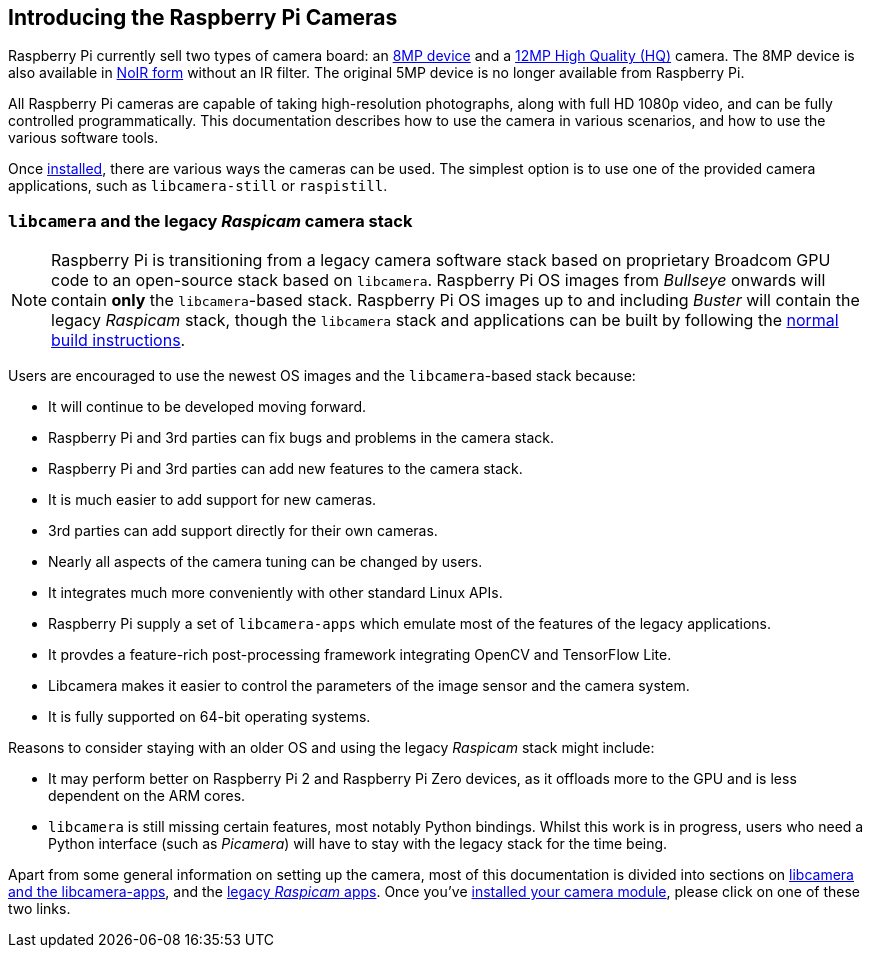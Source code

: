 == Introducing the Raspberry Pi Cameras

Raspberry Pi currently sell two types of camera board: an https://www.raspberrypi.com/products/camera-module-v2/[8MP device] and a https://www.raspberrypi.com/products/raspberry-pi-high-quality-camera/[12MP High Quality (HQ)] camera. The 8MP device is also available in https://www.raspberrypi.com/products/pi-noir-camera-v2/[NoIR form] without an IR filter. The original 5MP device is no longer available from Raspberry Pi. 

All Raspberry Pi cameras are capable of taking high-resolution photographs, along with full HD 1080p video, and can be fully controlled programmatically. This documentation describes how to use the camera in various scenarios, and how to use the various software tools.

Once xref:camera.adoc#installing-a-raspberry-pi-camera[installed], there are various ways the cameras can be used. The simplest option is to use one of the provided camera applications, such as `libcamera-still` or `raspistill`.

=== `libcamera` and the legacy _Raspicam_ camera stack

NOTE: Raspberry Pi is transitioning from a legacy camera software stack based on proprietary Broadcom GPU code to an open-source stack based on `libcamera`. Raspberry Pi OS images from _Bullseye_ onwards will contain *only* the `libcamera`-based stack. Raspberry Pi OS images up to and including _Buster_ will contain the legacy _Raspicam_ stack, though the `libcamera` stack and applications can be built by following the xref:camera.adoc#building-libcamera-and-libcamera-apps[normal build instructions].

Users are encouraged to use the newest OS images and the `libcamera`-based stack because:

* It will continue to be developed moving forward.
* Raspberry Pi and 3rd parties can fix bugs and problems in the camera stack.
* Raspberry Pi and 3rd parties can add new features to the camera stack.
* It is much easier to add support for new cameras.
* 3rd parties can add support directly for their own cameras.
* Nearly all aspects of the camera tuning can be changed by users.
* It integrates much more conveniently with other standard Linux APIs.
* Raspberry Pi supply a set of `libcamera-apps` which emulate most of the features of the legacy applications.
* It provdes a feature-rich post-processing framework integrating OpenCV and TensorFlow Lite.
* Libcamera makes it easier to control the parameters of the image sensor and the camera system.
* It is fully supported on 64-bit operating systems.

Reasons to consider staying with an older OS and using the legacy _Raspicam_ stack might include:

* It may perform better on Raspberry Pi 2 and Raspberry Pi Zero devices, as it offloads more to the GPU and is less dependent on the ARM cores.
* `libcamera` is still missing certain features, most notably Python bindings. Whilst this work is in progress, users who need a Python interface (such as _Picamera_) will have to stay with the legacy stack for the time being.

Apart from some general information on setting up the camera, most of this documentation is divided into sections on xref:camera.adoc#libcamera-and-libcamera-apps[libcamera and the libcamera-apps], and the xref:camera.adoc#Raspicam-commands[legacy _Raspicam_ apps]. Once you've xref:camera.adoc#installing-a-raspberrypi-pi-camera[installed your camera module], please click on one of these two links.
